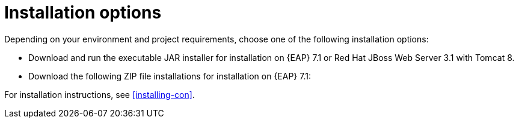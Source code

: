 [id='install-options-proc']
= Installation options

Depending on your environment and project requirements, choose one of the following installation options: 

* Download and run the executable JAR installer for installation on {EAP} 7.1 or Red Hat JBoss Web Server 3.1 with Tomcat 8.
* Download the following ZIP file installations for installation on {EAP} 7.1:

ifdef::DM[]
** `rhdm-7.0.0.GA-decision-central-eap7-deployable.zip`
** `rhdm-7.0.0.GA-kie-server-ee7.zip`
endif::[]
ifdef::BA[]
** `jboss-bpmsuite-{PRODUCT_VERSION}-deployable-eap7.x.zip`: version adapted for deployment on Red Hat JBoss Enterprise Application Platform (EAP 6.4).
** `jboss-bpmsuite-{PRODUCT_VERSION}-deployable-generic.zip`: the deployable version with additional libraries adapted for deployment on Red Hat JBoss Web Server (EWS), Apache Tomcat 6, and Apache Tomcat 7.
endif::[]

For installation instructions, see <<installing-con>>.


